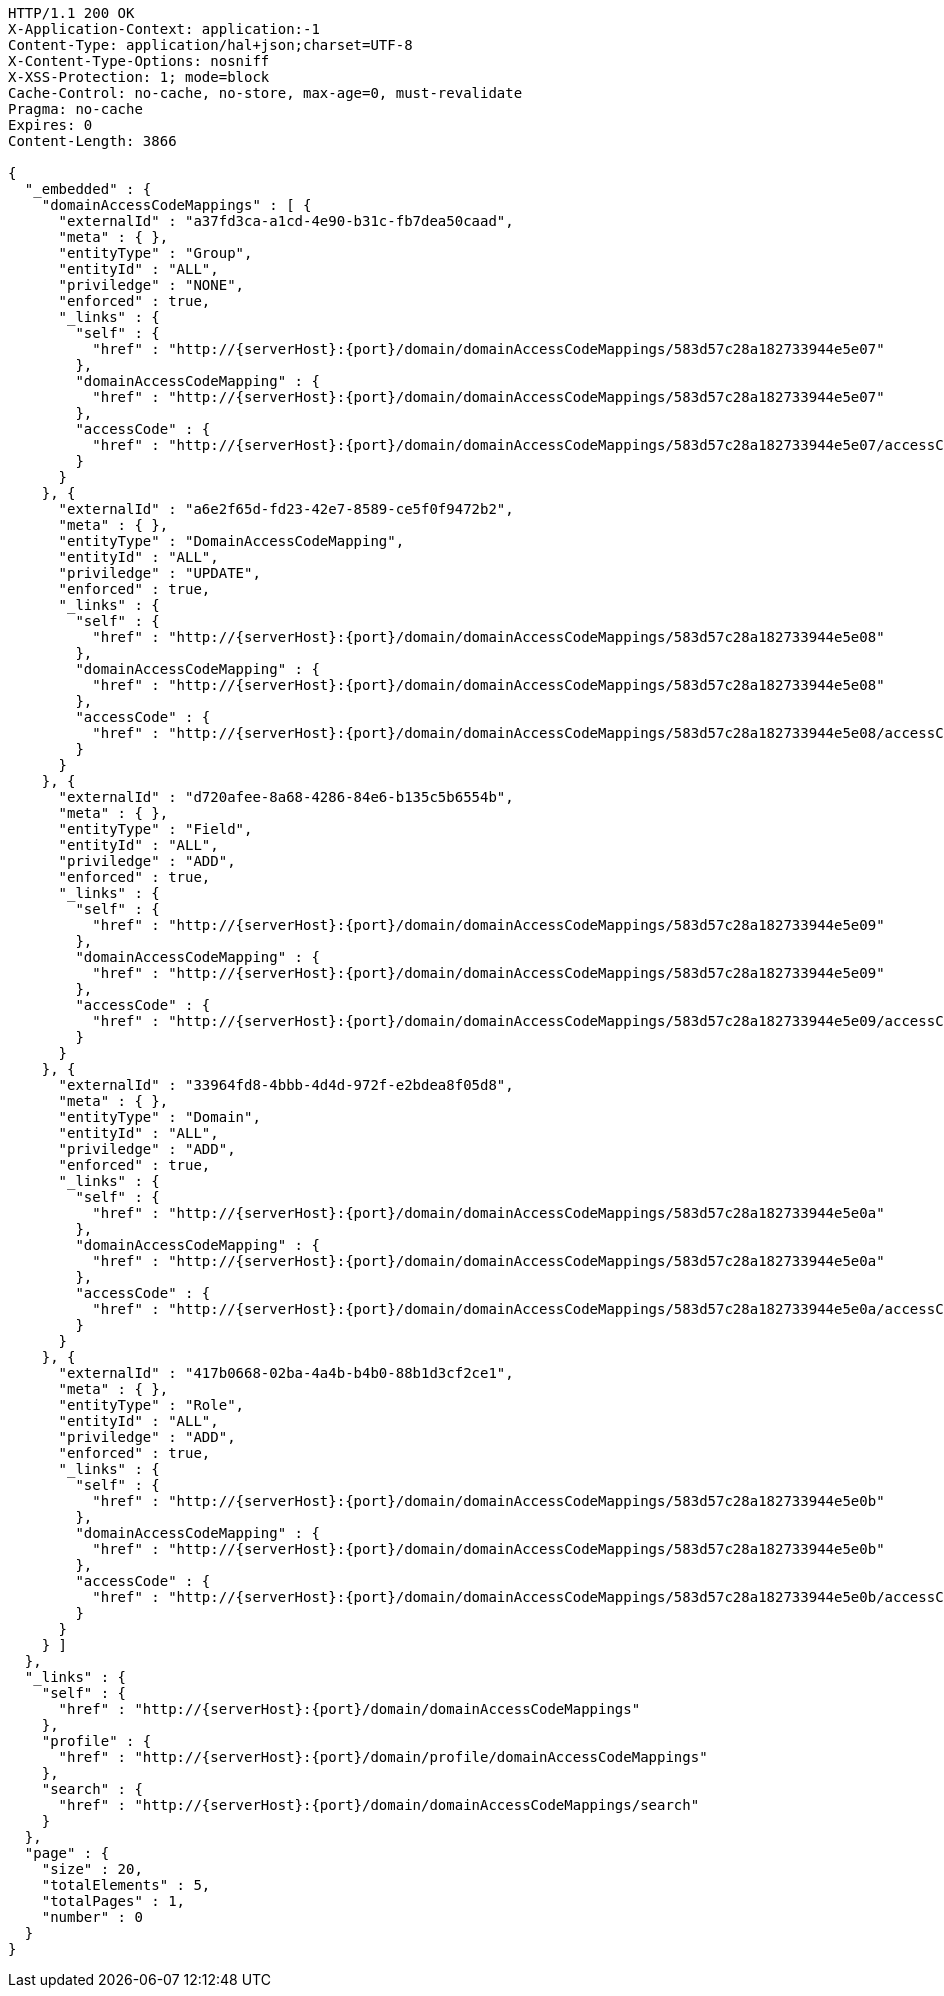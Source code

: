 [source,http,options="nowrap",subs="attributes"]
----
HTTP/1.1 200 OK
X-Application-Context: application:-1
Content-Type: application/hal+json;charset=UTF-8
X-Content-Type-Options: nosniff
X-XSS-Protection: 1; mode=block
Cache-Control: no-cache, no-store, max-age=0, must-revalidate
Pragma: no-cache
Expires: 0
Content-Length: 3866

{
  "_embedded" : {
    "domainAccessCodeMappings" : [ {
      "externalId" : "a37fd3ca-a1cd-4e90-b31c-fb7dea50caad",
      "meta" : { },
      "entityType" : "Group",
      "entityId" : "ALL",
      "priviledge" : "NONE",
      "enforced" : true,
      "_links" : {
        "self" : {
          "href" : "http://{serverHost}:{port}/domain/domainAccessCodeMappings/583d57c28a182733944e5e07"
        },
        "domainAccessCodeMapping" : {
          "href" : "http://{serverHost}:{port}/domain/domainAccessCodeMappings/583d57c28a182733944e5e07"
        },
        "accessCode" : {
          "href" : "http://{serverHost}:{port}/domain/domainAccessCodeMappings/583d57c28a182733944e5e07/accessCode"
        }
      }
    }, {
      "externalId" : "a6e2f65d-fd23-42e7-8589-ce5f0f9472b2",
      "meta" : { },
      "entityType" : "DomainAccessCodeMapping",
      "entityId" : "ALL",
      "priviledge" : "UPDATE",
      "enforced" : true,
      "_links" : {
        "self" : {
          "href" : "http://{serverHost}:{port}/domain/domainAccessCodeMappings/583d57c28a182733944e5e08"
        },
        "domainAccessCodeMapping" : {
          "href" : "http://{serverHost}:{port}/domain/domainAccessCodeMappings/583d57c28a182733944e5e08"
        },
        "accessCode" : {
          "href" : "http://{serverHost}:{port}/domain/domainAccessCodeMappings/583d57c28a182733944e5e08/accessCode"
        }
      }
    }, {
      "externalId" : "d720afee-8a68-4286-84e6-b135c5b6554b",
      "meta" : { },
      "entityType" : "Field",
      "entityId" : "ALL",
      "priviledge" : "ADD",
      "enforced" : true,
      "_links" : {
        "self" : {
          "href" : "http://{serverHost}:{port}/domain/domainAccessCodeMappings/583d57c28a182733944e5e09"
        },
        "domainAccessCodeMapping" : {
          "href" : "http://{serverHost}:{port}/domain/domainAccessCodeMappings/583d57c28a182733944e5e09"
        },
        "accessCode" : {
          "href" : "http://{serverHost}:{port}/domain/domainAccessCodeMappings/583d57c28a182733944e5e09/accessCode"
        }
      }
    }, {
      "externalId" : "33964fd8-4bbb-4d4d-972f-e2bdea8f05d8",
      "meta" : { },
      "entityType" : "Domain",
      "entityId" : "ALL",
      "priviledge" : "ADD",
      "enforced" : true,
      "_links" : {
        "self" : {
          "href" : "http://{serverHost}:{port}/domain/domainAccessCodeMappings/583d57c28a182733944e5e0a"
        },
        "domainAccessCodeMapping" : {
          "href" : "http://{serverHost}:{port}/domain/domainAccessCodeMappings/583d57c28a182733944e5e0a"
        },
        "accessCode" : {
          "href" : "http://{serverHost}:{port}/domain/domainAccessCodeMappings/583d57c28a182733944e5e0a/accessCode"
        }
      }
    }, {
      "externalId" : "417b0668-02ba-4a4b-b4b0-88b1d3cf2ce1",
      "meta" : { },
      "entityType" : "Role",
      "entityId" : "ALL",
      "priviledge" : "ADD",
      "enforced" : true,
      "_links" : {
        "self" : {
          "href" : "http://{serverHost}:{port}/domain/domainAccessCodeMappings/583d57c28a182733944e5e0b"
        },
        "domainAccessCodeMapping" : {
          "href" : "http://{serverHost}:{port}/domain/domainAccessCodeMappings/583d57c28a182733944e5e0b"
        },
        "accessCode" : {
          "href" : "http://{serverHost}:{port}/domain/domainAccessCodeMappings/583d57c28a182733944e5e0b/accessCode"
        }
      }
    } ]
  },
  "_links" : {
    "self" : {
      "href" : "http://{serverHost}:{port}/domain/domainAccessCodeMappings"
    },
    "profile" : {
      "href" : "http://{serverHost}:{port}/domain/profile/domainAccessCodeMappings"
    },
    "search" : {
      "href" : "http://{serverHost}:{port}/domain/domainAccessCodeMappings/search"
    }
  },
  "page" : {
    "size" : 20,
    "totalElements" : 5,
    "totalPages" : 1,
    "number" : 0
  }
}
----